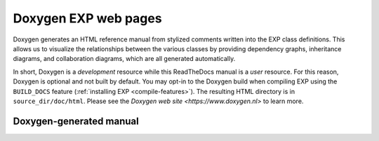 .. _doxygen:

=====================
Doxygen EXP web pages
=====================

.. index:: Doxygen

Doxygen generates an HTML reference manual from stylized comments
written into the EXP class definitions.  This allows us to visualize
the relationships between the various classes by providing dependency
graphs, inheritance diagrams, and collaboration diagrams, which are
all generated automatically.

In short, Doxygen is a *development* resource while this ReadTheDocs
manual is a *user* resource.  For this reason, Doxygen is optional and
not built by default.  You may opt-in to the Doxygen build when
compiling EXP using the ``BUILD_DOCS`` feature (:ref:`installing EXP
<compile-features>`).  The resulting HTML directory is in
``source_dir/doc/html``.  Please see the `Doxygen web site
<https://www.doxygen.nl>` to learn more.


Doxygen-generated manual
------------------------

.. doxygenindex::
   :allow-dot-graphs:

